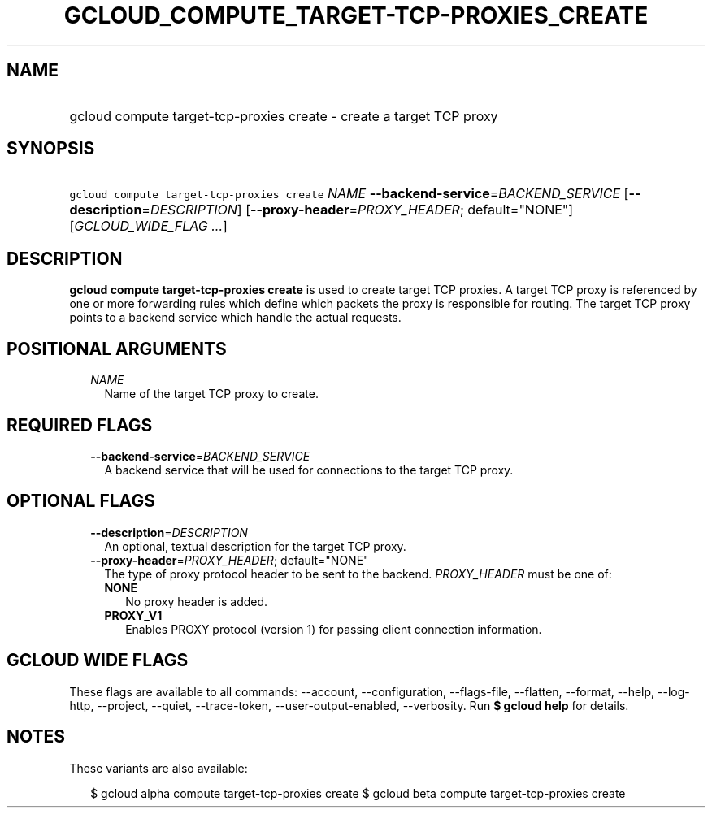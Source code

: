 
.TH "GCLOUD_COMPUTE_TARGET\-TCP\-PROXIES_CREATE" 1



.SH "NAME"
.HP
gcloud compute target\-tcp\-proxies create \- create a target TCP proxy



.SH "SYNOPSIS"
.HP
\f5gcloud compute target\-tcp\-proxies create\fR \fINAME\fR \fB\-\-backend\-service\fR=\fIBACKEND_SERVICE\fR [\fB\-\-description\fR=\fIDESCRIPTION\fR] [\fB\-\-proxy\-header\fR=\fIPROXY_HEADER\fR;\ default="NONE"] [\fIGCLOUD_WIDE_FLAG\ ...\fR]



.SH "DESCRIPTION"

\fBgcloud compute target\-tcp\-proxies create\fR is used to create target TCP
proxies. A target TCP proxy is referenced by one or more forwarding rules which
define which packets the proxy is responsible for routing. The target TCP proxy
points to a backend service which handle the actual requests.



.SH "POSITIONAL ARGUMENTS"

.RS 2m
.TP 2m
\fINAME\fR
Name of the target TCP proxy to create.


.RE
.sp

.SH "REQUIRED FLAGS"

.RS 2m
.TP 2m
\fB\-\-backend\-service\fR=\fIBACKEND_SERVICE\fR
A backend service that will be used for connections to the target TCP proxy.


.RE
.sp

.SH "OPTIONAL FLAGS"

.RS 2m
.TP 2m
\fB\-\-description\fR=\fIDESCRIPTION\fR
An optional, textual description for the target TCP proxy.

.TP 2m
\fB\-\-proxy\-header\fR=\fIPROXY_HEADER\fR; default="NONE"
The type of proxy protocol header to be sent to the backend. \fIPROXY_HEADER\fR
must be one of:

.RS 2m
.TP 2m
\fBNONE\fR
No proxy header is added.
.TP 2m
\fBPROXY_V1\fR
Enables PROXY protocol (version 1) for passing client connection information.
.RE
.sp



.RE
.sp

.SH "GCLOUD WIDE FLAGS"

These flags are available to all commands: \-\-account, \-\-configuration,
\-\-flags\-file, \-\-flatten, \-\-format, \-\-help, \-\-log\-http, \-\-project,
\-\-quiet, \-\-trace\-token, \-\-user\-output\-enabled, \-\-verbosity. Run \fB$
gcloud help\fR for details.



.SH "NOTES"

These variants are also available:

.RS 2m
$ gcloud alpha compute target\-tcp\-proxies create
$ gcloud beta compute target\-tcp\-proxies create
.RE

